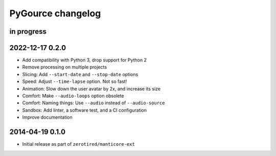 ##################
PyGource changelog
##################


in progress
===========


2022-12-17 0.2.0
================
- Add compatibility with Python 3, drop support for Python 2
- Remove processing on multiple projects
- Slicing: Add ``--start-date`` and ``--stop-date`` options
- Speed: Adjust ``--time-lapse`` option. Not so fast!
- Animation: Slow down the user avatar by 2x, and increase its size
- Comfort: Make ``--audio-loops`` option obsolete
- Comfort: Naming things: Use ``--audio`` instead of ``--audio-source``
- Sandbox: Add linter, a software test, and a CI configuration
- Improve documentation


2014-04-19 0.1.0
================
- Initial release as part of ``zerotired/manticore-ext``
